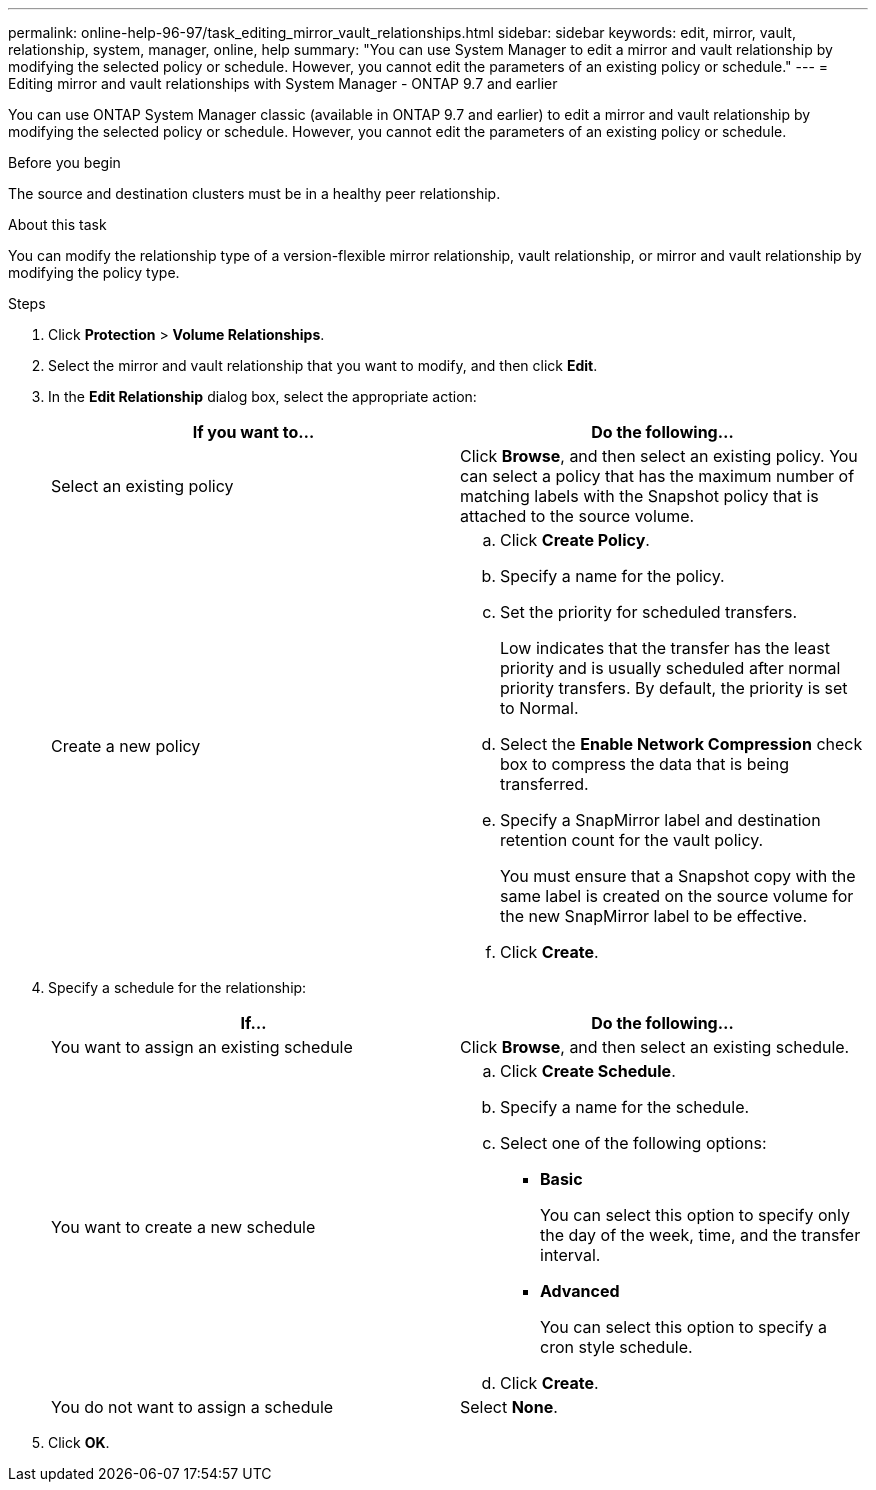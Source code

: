 ---
permalink: online-help-96-97/task_editing_mirror_vault_relationships.html
sidebar: sidebar
keywords: edit, mirror, vault, relationship, system, manager, online, help
summary: "You can use System Manager to edit a mirror and vault relationship by modifying the selected policy or schedule. However, you cannot edit the parameters of an existing policy or schedule."
---
= Editing mirror and vault relationships with System Manager - ONTAP 9.7 and earlier

:icons: font
:imagesdir: ../media/

[.lead]
You can use ONTAP System Manager classic (available in ONTAP 9.7 and earlier) to edit a mirror and vault relationship by modifying the selected policy or schedule. However, you cannot edit the parameters of an existing policy or schedule.

.Before you begin

The source and destination clusters must be in a healthy peer relationship.

.About this task

You can modify the relationship type of a version-flexible mirror relationship, vault relationship, or mirror and vault relationship by modifying the policy type.

.Steps

. Click *Protection* > *Volume Relationships*.
. Select the mirror and vault relationship that you want to modify, and then click *Edit*.
. In the *Edit Relationship* dialog box, select the appropriate action:
+
[options="header"]
|===
| If you want to...| Do the following...
a|
Select an existing policy
a|
Click *Browse*, and then select an existing policy.    You can select a policy that has the maximum number of matching labels with the Snapshot policy that is attached to the source volume.
a|
Create a new policy
a|

 .. Click *Create Policy*.
 .. Specify a name for the policy.
 .. Set the priority for scheduled transfers.
+
Low indicates that the transfer has the least priority and is usually scheduled after normal priority transfers. By default, the priority is set to Normal.

 .. Select the *Enable Network Compression* check box to compress the data that is being transferred.
 .. Specify a SnapMirror label and destination retention count for the vault policy.
+
You must ensure that a Snapshot copy with the same label is created on the source volume for the new SnapMirror label to be effective.

 .. Click *Create*.

|===

. Specify a schedule for the relationship:
+
[options="header"]
|===
| If...| Do the following...
a|
You want to assign an existing schedule
a|
Click *Browse*, and then select an existing schedule.
a|
You want to create a new schedule
a|

 .. Click *Create Schedule*.
 .. Specify a name for the schedule.
 .. Select one of the following options:
  *** *Basic*
+
You can select this option to specify only the day of the week, time, and the transfer interval.

  *** *Advanced*
+
You can select this option to specify a cron style schedule.
 .. Click *Create*.

a|
You do not want to assign a schedule
a|
Select *None*.
|===

. Click *OK*.
